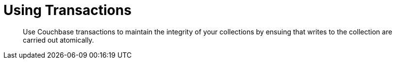 = Using Transactions
:description: Use Couchbase transactions to maintain the integrity of your collections by ensuing that writes to the collection are carried out atomically.
:page-pagination: prev

[abstract]
{description}

